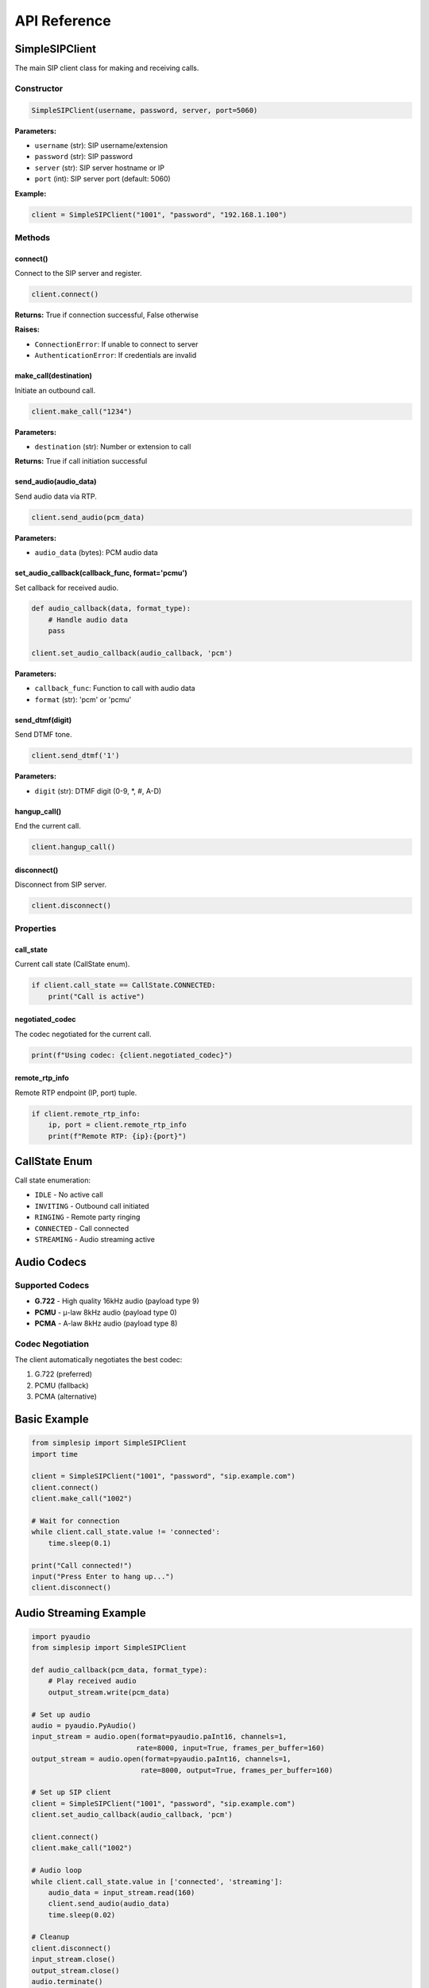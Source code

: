 API Reference
=============

SimpleSIPClient
---------------

The main SIP client class for making and receiving calls.

Constructor
~~~~~~~~~~~

.. code-block:: python

    SimpleSIPClient(username, password, server, port=5060)

**Parameters:**

- ``username`` (str): SIP username/extension
- ``password`` (str): SIP password  
- ``server`` (str): SIP server hostname or IP
- ``port`` (int): SIP server port (default: 5060)

**Example:**

.. code-block:: python

    client = SimpleSIPClient("1001", "password", "192.168.1.100")

Methods
~~~~~~~

connect()
^^^^^^^^^

Connect to the SIP server and register.

.. code-block:: python

    client.connect()

**Returns:** True if connection successful, False otherwise

**Raises:**

- ``ConnectionError``: If unable to connect to server
- ``AuthenticationError``: If credentials are invalid

make_call(destination)
^^^^^^^^^^^^^^^^^^^^^^

Initiate an outbound call.

.. code-block:: python

    client.make_call("1234")

**Parameters:**

- ``destination`` (str): Number or extension to call

**Returns:** True if call initiation successful

send_audio(audio_data)
^^^^^^^^^^^^^^^^^^^^^^

Send audio data via RTP.

.. code-block:: python

    client.send_audio(pcm_data)

**Parameters:**

- ``audio_data`` (bytes): PCM audio data

set_audio_callback(callback_func, format='pcmu')
^^^^^^^^^^^^^^^^^^^^^^^^^^^^^^^^^^^^^^^^^^^^^^^^

Set callback for received audio.

.. code-block:: python

    def audio_callback(data, format_type):
        # Handle audio data
        pass

    client.set_audio_callback(audio_callback, 'pcm')

**Parameters:**

- ``callback_func``: Function to call with audio data
- ``format`` (str): 'pcm' or 'pcmu'

send_dtmf(digit)
^^^^^^^^^^^^^^^^

Send DTMF tone.

.. code-block:: python

    client.send_dtmf('1')

**Parameters:**

- ``digit`` (str): DTMF digit (0-9, \*, #, A-D)

hangup_call()
^^^^^^^^^^^^^

End the current call.

.. code-block:: python

    client.hangup_call()

disconnect()
^^^^^^^^^^^^

Disconnect from SIP server.

.. code-block:: python

    client.disconnect()

Properties
~~~~~~~~~~

call_state
^^^^^^^^^^

Current call state (CallState enum).

.. code-block:: python

    if client.call_state == CallState.CONNECTED:
        print("Call is active")

negotiated_codec
^^^^^^^^^^^^^^^^

The codec negotiated for the current call.

.. code-block:: python

    print(f"Using codec: {client.negotiated_codec}")

remote_rtp_info
^^^^^^^^^^^^^^^

Remote RTP endpoint (IP, port) tuple.

.. code-block:: python

    if client.remote_rtp_info:
        ip, port = client.remote_rtp_info
        print(f"Remote RTP: {ip}:{port}")

CallState Enum
--------------

Call state enumeration:

- ``IDLE`` - No active call
- ``INVITING`` - Outbound call initiated  
- ``RINGING`` - Remote party ringing
- ``CONNECTED`` - Call connected
- ``STREAMING`` - Audio streaming active

Audio Codecs
------------

Supported Codecs
~~~~~~~~~~~~~~~~

- **G.722** - High quality 16kHz audio (payload type 9)
- **PCMU** - μ-law 8kHz audio (payload type 0)  
- **PCMA** - A-law 8kHz audio (payload type 8)

Codec Negotiation
~~~~~~~~~~~~~~~~~

The client automatically negotiates the best codec:

1. G.722 (preferred)
2. PCMU (fallback)
3. PCMA (alternative)

Basic Example
-------------

.. code-block:: python

    from simplesip import SimpleSIPClient
    import time

    client = SimpleSIPClient("1001", "password", "sip.example.com")
    client.connect()
    client.make_call("1002")

    # Wait for connection
    while client.call_state.value != 'connected':
        time.sleep(0.1)

    print("Call connected!")
    input("Press Enter to hang up...")
    client.disconnect()

Audio Streaming Example
-----------------------

.. code-block:: python

    import pyaudio
    from simplesip import SimpleSIPClient

    def audio_callback(pcm_data, format_type):
        # Play received audio
        output_stream.write(pcm_data)

    # Set up audio
    audio = pyaudio.PyAudio()
    input_stream = audio.open(format=pyaudio.paInt16, channels=1, 
                             rate=8000, input=True, frames_per_buffer=160)
    output_stream = audio.open(format=pyaudio.paInt16, channels=1,
                              rate=8000, output=True, frames_per_buffer=160)

    # Set up SIP client
    client = SimpleSIPClient("1001", "password", "sip.example.com")
    client.set_audio_callback(audio_callback, 'pcm')

    client.connect()
    client.make_call("1002")

    # Audio loop
    while client.call_state.value in ['connected', 'streaming']:
        audio_data = input_stream.read(160)
        client.send_audio(audio_data)
        time.sleep(0.02)

    # Cleanup
    client.disconnect()
    input_stream.close()
    output_stream.close()
    audio.terminate()